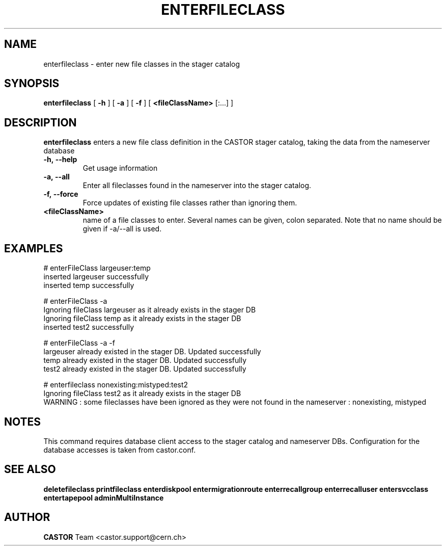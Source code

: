 .TH ENTERFILECLASS 1 "2011" CASTOR "stager catalog administrative commands"
.SH NAME
enterfileclass \- enter new file classes in the stager catalog
.SH SYNOPSIS
.B enterfileclass
[
.BI -h
]
[
.BI -a
]
[
.BI -f
]
[
.BI <fileClassName>
[:...]
]
.SH DESCRIPTION
.B enterfileclass
enters a new file class definition in the CASTOR stager catalog, taking the data from the nameserver database
.TP
.BI \-h,\ \-\-help
Get usage information
.TP
.BI \-a,\ \-\-all
Enter all fileclasses found in the nameserver into the stager catalog.
.TP
.BI \-f,\ \-\-force
Force updates of existing file classes rather than ignoring them.
.TP
.BI <fileClassName>
name of a file classes to enter. Several names can be given, colon separated. Note that
no name should be given if -a/--all is used.

.SH EXAMPLES
.nf
.ft CW
# enterFileClass largeuser:temp
inserted largeuser successfully
inserted temp successfully

# enterFileClass -a
Ignoring fileClass largeuser as it already exists in the stager DB
Ignoring fileClass temp as it already exists in the stager DB
inserted test2 successfully

# enterFileClass -a -f
largeuser already existed in the stager DB. Updated successfully
temp already existed in the stager DB. Updated successfully
test2 already existed in the stager DB. Updated successfully

# enterfileclass nonexisting:mistyped:test2
Ignoring fileClass test2 as it already exists in the stager DB
WARNING : some fileclasses have been ignored as they were not found in the nameserver : nonexisting, mistyped

.SH NOTES
This command requires database client access to the stager catalog and nameserver DBs.
Configuration for the database accesses is taken from castor.conf.

.SH SEE ALSO
.BR deletefileclass
.BR printfileclass
.BR enterdiskpool
.BR entermigrationroute
.BR enterrecallgroup
.BR enterrecalluser
.BR entersvcclass
.BR entertapepool
.BR adminMultiInstance

.SH AUTHOR
\fBCASTOR\fP Team <castor.support@cern.ch>
